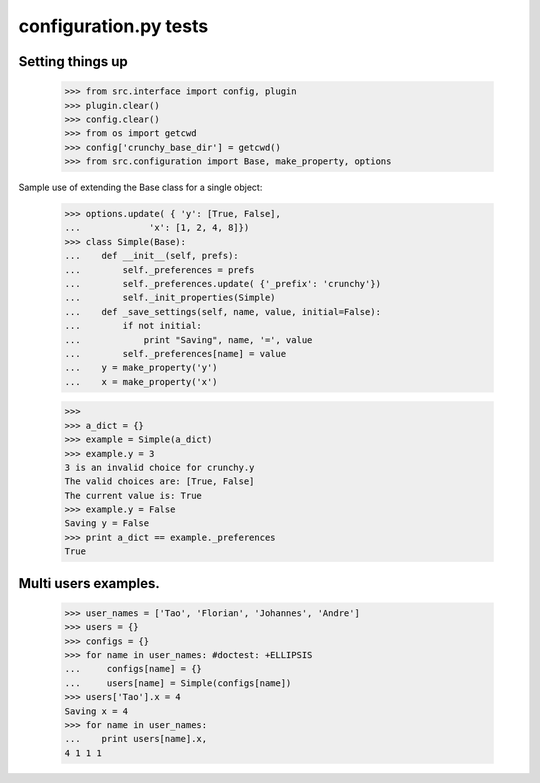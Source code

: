 configuration.py tests
======================


Setting things up
------------------

    >>> from src.interface import config, plugin
    >>> plugin.clear()
    >>> config.clear()
    >>> from os import getcwd
    >>> config['crunchy_base_dir'] = getcwd()
    >>> from src.configuration import Base, make_property, options

Sample use of extending the Base class for a single object:


    >>> options.update( { 'y': [True, False],
    ...             'x': [1, 2, 4, 8]})
    >>> class Simple(Base):
    ...    def __init__(self, prefs):
    ...        self._preferences = prefs
    ...        self._preferences.update( {'_prefix': 'crunchy'})
    ...        self._init_properties(Simple)
    ...    def _save_settings(self, name, value, initial=False):
    ...        if not initial:
    ...            print "Saving", name, '=', value
    ...        self._preferences[name] = value
    ...    y = make_property('y')
    ...    x = make_property('x')
    
    >>>
    >>> a_dict = {}
    >>> example = Simple(a_dict)
    >>> example.y = 3
    3 is an invalid choice for crunchy.y
    The valid choices are: [True, False]
    The current value is: True
    >>> example.y = False
    Saving y = False
    >>> print a_dict == example._preferences
    True

Multi users examples.
---------------------

    >>> user_names = ['Tao', 'Florian', 'Johannes', 'Andre']
    >>> users = {}
    >>> configs = {}
    >>> for name in user_names: #doctest: +ELLIPSIS
    ...     configs[name] = {}
    ...     users[name] = Simple(configs[name])
    >>> users['Tao'].x = 4
    Saving x = 4
    >>> for name in user_names:
    ...    print users[name].x, 
    4 1 1 1

    

